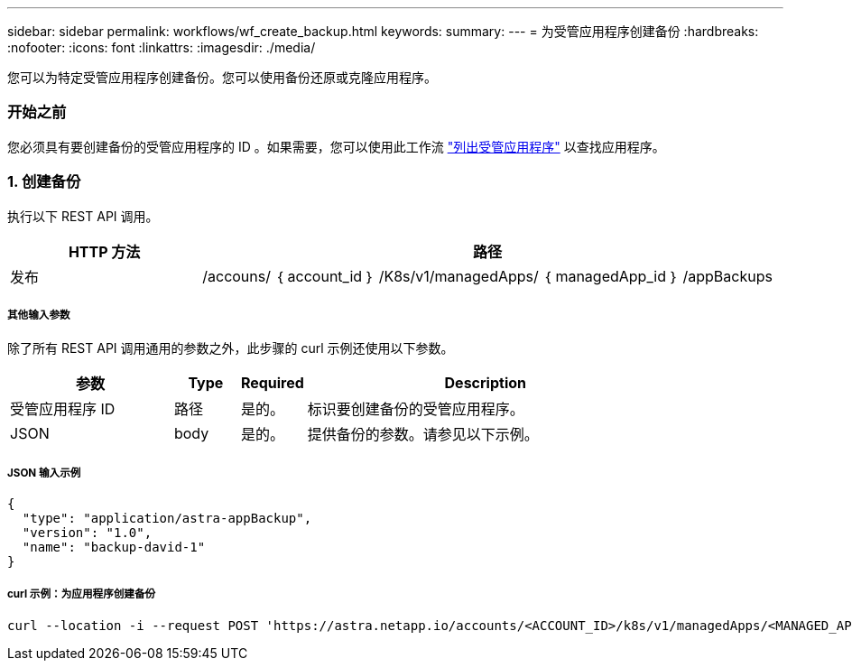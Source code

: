 ---
sidebar: sidebar 
permalink: workflows/wf_create_backup.html 
keywords:  
summary:  
---
= 为受管应用程序创建备份
:hardbreaks:
:nofooter: 
:icons: font
:linkattrs: 
:imagesdir: ./media/


[role="lead"]
您可以为特定受管应用程序创建备份。您可以使用备份还原或克隆应用程序。



=== 开始之前

您必须具有要创建备份的受管应用程序的 ID 。如果需要，您可以使用此工作流 link:wf_list_man_apps.html["列出受管应用程序"] 以查找应用程序。



=== 1. 创建备份

执行以下 REST API 调用。

[cols="25,75"]
|===
| HTTP 方法 | 路径 


| 发布 | /accouns/ ｛ account_id ｝ /K8s/v1/managedApps/ ｛ managedApp_id ｝ /appBackups 
|===


===== 其他输入参数

除了所有 REST API 调用通用的参数之外，此步骤的 curl 示例还使用以下参数。

[cols="25,10,10,55"]
|===
| 参数 | Type | Required | Description 


| 受管应用程序 ID | 路径 | 是的。 | 标识要创建备份的受管应用程序。 


| JSON | body | 是的。 | 提供备份的参数。请参见以下示例。 
|===


===== JSON 输入示例

[source, json]
----
{
  "type": "application/astra-appBackup",
  "version": "1.0",
  "name": "backup-david-1"
}
----


===== curl 示例：为应用程序创建备份

[source, curl]
----
curl --location -i --request POST 'https://astra.netapp.io/accounts/<ACCOUNT_ID>/k8s/v1/managedApps/<MANAGED_APP_ID>/appBackups' --header 'Content-Type: application/astra-appBackup+json' --header 'Accept: */*' --header 'Authorization: Bearer <API_TOKEN>' --d @JSONinput
----